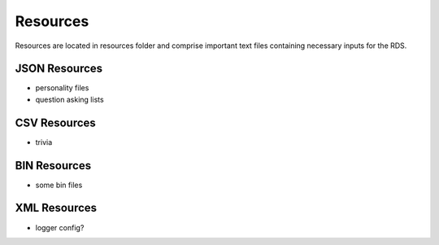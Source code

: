 

Resources
=========

Resources are located in resources folder and comprise important text files containing necessary inputs for the RDS.

JSON Resources
--------------

- personality files
- question asking lists

CSV Resources
-------------

- trivia

BIN Resources
-------------

- some bin files

XML Resources
-------------

- logger config?